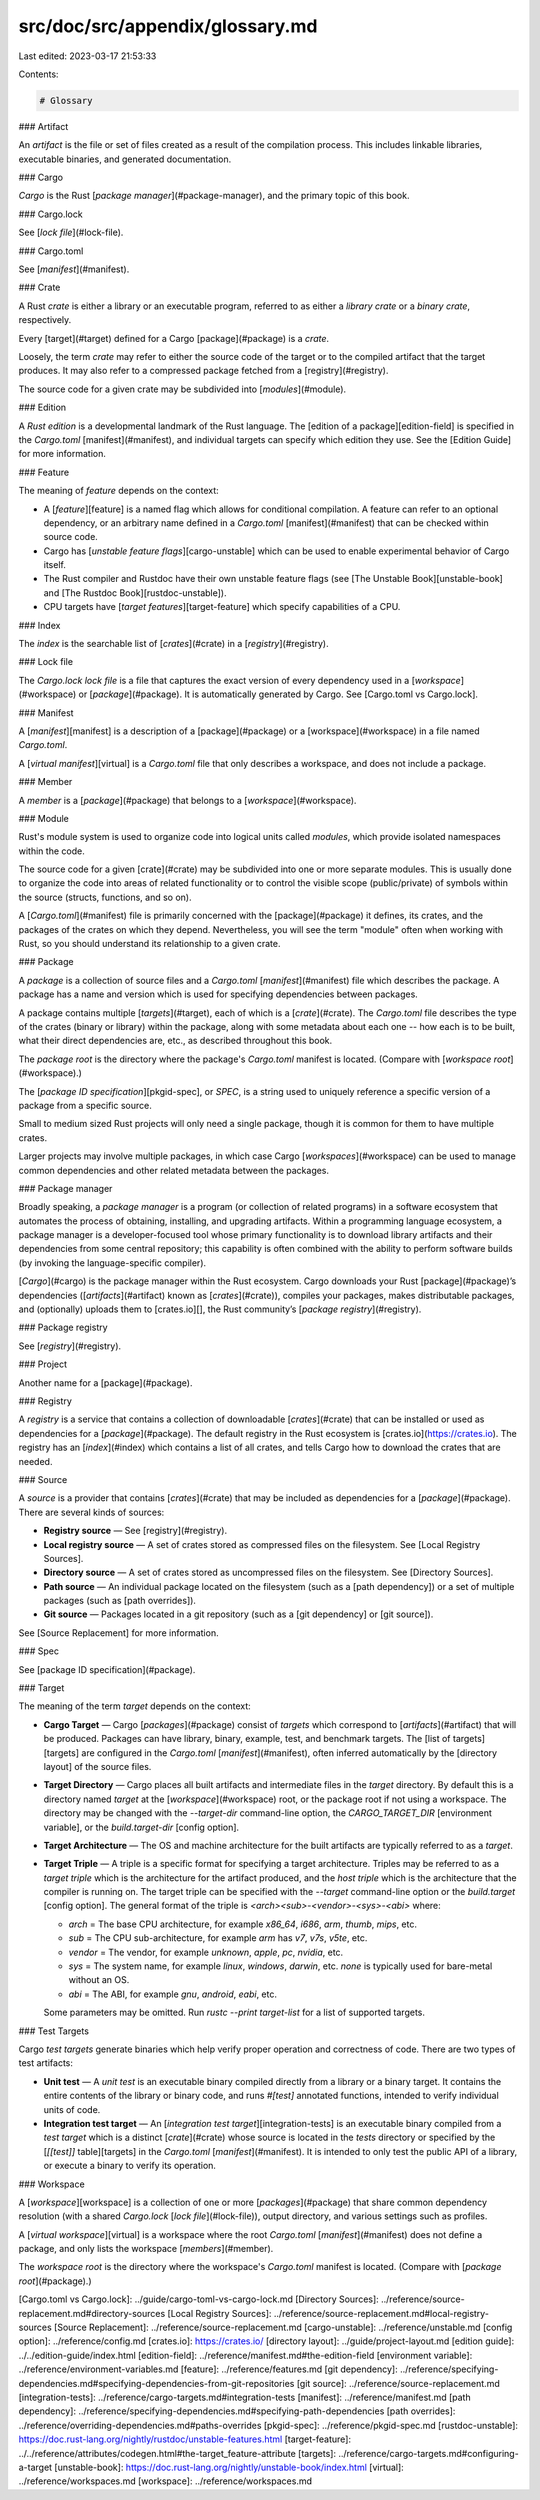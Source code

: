 src/doc/src/appendix/glossary.md
================================

Last edited: 2023-03-17 21:53:33

Contents:

.. code-block:: md

    # Glossary

### Artifact

An *artifact* is the file or set of files created as a result of the
compilation process. This includes linkable libraries, executable binaries,
and generated documentation.

### Cargo

*Cargo* is the Rust [*package manager*](#package-manager), and the primary
topic of this book.

### Cargo.lock

See [*lock file*](#lock-file).

### Cargo.toml

See [*manifest*](#manifest).

### Crate

A Rust *crate* is either a library or an executable program, referred to as
either a *library crate* or a *binary crate*, respectively.

Every [target](#target) defined for a Cargo [package](#package) is a *crate*.

Loosely, the term *crate* may refer to either the source code of the target or
to the compiled artifact that the target produces. It may also refer to a
compressed package fetched from a [registry](#registry).

The source code for a given crate may be subdivided into [*modules*](#module).

### Edition

A *Rust edition* is a developmental landmark of the Rust language. The
[edition of a package][edition-field] is specified in the `Cargo.toml`
[manifest](#manifest), and individual targets can specify which edition they
use. See the [Edition Guide] for more information.

### Feature

The meaning of *feature* depends on the context:

- A [*feature*][feature] is a named flag which allows for conditional
  compilation. A feature can refer to an optional dependency, or an arbitrary
  name defined in a `Cargo.toml` [manifest](#manifest) that can be checked
  within source code.

- Cargo has [*unstable feature flags*][cargo-unstable] which can be used to
  enable experimental behavior of Cargo itself.

- The Rust compiler and Rustdoc have their own unstable feature flags (see
  [The Unstable Book][unstable-book] and [The Rustdoc
  Book][rustdoc-unstable]).

- CPU targets have [*target features*][target-feature] which specify
  capabilities of a CPU.

### Index

The *index* is the searchable list of [*crates*](#crate) in a
[*registry*](#registry).

### Lock file

The `Cargo.lock` *lock file* is a file that captures the exact version of
every dependency used in a [*workspace*](#workspace) or
[*package*](#package). It is automatically generated by Cargo. See
[Cargo.toml vs Cargo.lock].

### Manifest

A [*manifest*][manifest] is a description of a [package](#package) or a
[workspace](#workspace) in a file named `Cargo.toml`.

A [*virtual manifest*][virtual] is a `Cargo.toml` file that only describes a
workspace, and does not include a package.

### Member

A *member* is a [*package*](#package) that belongs to a
[*workspace*](#workspace).

### Module

Rust's module system is used to organize code into logical units called
*modules*, which provide isolated namespaces within the code.

The source code for a given [crate](#crate) may be subdivided into one or more
separate modules. This is usually done to organize the code into areas of
related functionality or to control the visible scope (public/private) of
symbols within the source (structs, functions, and so on).

A [`Cargo.toml`](#manifest) file is primarily concerned with the
[package](#package) it defines, its crates, and the packages of the crates on
which they depend. Nevertheless, you will see the term "module" often when
working with Rust, so you should understand its relationship to a given crate.

### Package

A *package* is a collection of source files and a `Cargo.toml`
[*manifest*](#manifest) file which describes the package. A package has a name
and version which is used for specifying dependencies between packages.

A package contains multiple [*targets*](#target), each of which is a
[*crate*](#crate). The `Cargo.toml` file describes the type of the crates
(binary or library) within the package, along with some metadata about each
one -- how each is to be built, what their direct dependencies are, etc., as
described throughout this book.

The *package root* is the directory where the package's `Cargo.toml` manifest
is located. (Compare with [*workspace root*](#workspace).)

The [*package ID specification*][pkgid-spec], or *SPEC*, is a string used to
uniquely reference a specific version of a package from a specific source.

Small to medium sized Rust projects will only need a single package, though it
is common for them to have multiple crates.

Larger projects may involve multiple packages, in which case Cargo
[*workspaces*](#workspace) can be used to manage common dependencies and other
related metadata between the packages.

### Package manager

Broadly speaking, a *package manager* is a program (or collection of related
programs) in a software ecosystem that automates the process of obtaining,
installing, and upgrading artifacts. Within a programming language ecosystem,
a package manager is a developer-focused tool whose primary functionality is
to download library artifacts and their dependencies from some central
repository; this capability is often combined with the ability to perform
software builds (by invoking the language-specific compiler).

[*Cargo*](#cargo) is the package manager within the Rust ecosystem. Cargo
downloads your Rust [package](#package)’s dependencies
([*artifacts*](#artifact) known as [*crates*](#crate)), compiles your
packages, makes distributable packages, and (optionally) uploads them to
[crates.io][], the Rust community’s [*package registry*](#registry).

### Package registry

See [*registry*](#registry).

### Project

Another name for a [package](#package).

### Registry

A *registry* is a service that contains a collection of downloadable
[*crates*](#crate) that can be installed or used as dependencies for a
[*package*](#package). The default registry in the Rust ecosystem is
[crates.io](https://crates.io). The registry has an [*index*](#index) which
contains a list of all crates, and tells Cargo how to download the crates that
are needed.

### Source

A *source* is a provider that contains [*crates*](#crate) that may be included
as dependencies for a [*package*](#package). There are several kinds of
sources:

- **Registry source** — See [registry](#registry).
- **Local registry source** — A set of crates stored as compressed files on
  the filesystem. See [Local Registry Sources].
- **Directory source** — A set of crates stored as uncompressed files on the
  filesystem. See [Directory Sources].
- **Path source** — An individual package located on the filesystem (such as a
  [path dependency]) or a set of multiple packages (such as [path overrides]).
- **Git source** — Packages located in a git repository (such as a [git
  dependency] or [git source]).

See [Source Replacement] for more information.

### Spec

See [package ID specification](#package).

### Target

The meaning of the term *target* depends on the context:

- **Cargo Target** — Cargo [*packages*](#package) consist of *targets* which
  correspond to [*artifacts*](#artifact) that will be produced. Packages can
  have library, binary, example, test, and benchmark targets. The
  [list of targets][targets] are configured in the `Cargo.toml`
  [*manifest*](#manifest), often inferred automatically by the [directory
  layout] of the source files.
- **Target Directory** — Cargo places all built artifacts and intermediate
  files in the *target* directory. By default this is a directory named
  `target` at the [*workspace*](#workspace) root, or the package root if not
  using a workspace. The directory may be changed with the `--target-dir`
  command-line option, the `CARGO_TARGET_DIR` [environment variable], or the
  `build.target-dir` [config option].
- **Target Architecture** — The OS and machine architecture for the built
  artifacts are typically referred to as a *target*.
- **Target Triple** — A triple is a specific format for specifying a target
  architecture. Triples may be referred to as a *target triple* which is the
  architecture for the artifact produced, and the *host triple* which is the
  architecture that the compiler is running on. The target triple can be
  specified with the `--target` command-line option or the `build.target`
  [config option]. The general format of the triple is
  `<arch><sub>-<vendor>-<sys>-<abi>` where:

  - `arch` = The base CPU architecture, for example `x86_64`, `i686`, `arm`,
    `thumb`, `mips`, etc.
  - `sub` = The CPU sub-architecture, for example `arm` has `v7`, `v7s`,
    `v5te`, etc.
  - `vendor` = The vendor, for example `unknown`, `apple`, `pc`, `nvidia`, etc.
  - `sys` = The system name, for example `linux`, `windows`, `darwin`, etc.
    `none` is typically used for bare-metal without an OS.
  - `abi` = The ABI, for example `gnu`, `android`, `eabi`, etc.

  Some parameters may be omitted. Run `rustc --print target-list` for a list of
  supported targets.

### Test Targets

Cargo *test targets* generate binaries which help verify proper operation and
correctness of code. There are two types of test artifacts:

* **Unit test** — A *unit test* is an executable binary compiled directly from
  a library or a binary target. It contains the entire contents of the library
  or binary code, and runs `#[test]` annotated functions, intended to verify
  individual units of code.
* **Integration test target** — An [*integration test
  target*][integration-tests] is an executable binary compiled from a *test
  target* which is a distinct [*crate*](#crate) whose source is located in the
  `tests` directory or specified by the [`[[test]]` table][targets] in the
  `Cargo.toml` [*manifest*](#manifest). It is intended to only test the public
  API of a library, or execute a binary to verify its operation.

### Workspace

A [*workspace*][workspace] is a collection of one or more
[*packages*](#package) that share common dependency resolution (with a shared
`Cargo.lock` [*lock file*](#lock-file)), output directory, and various
settings such as profiles.

A [*virtual workspace*][virtual] is a workspace where the root `Cargo.toml`
[*manifest*](#manifest) does not define a package, and only lists the
workspace [*members*](#member).

The *workspace root* is the directory where the workspace's `Cargo.toml`
manifest is located. (Compare with [*package root*](#package).)


[Cargo.toml vs Cargo.lock]: ../guide/cargo-toml-vs-cargo-lock.md
[Directory Sources]: ../reference/source-replacement.md#directory-sources
[Local Registry Sources]: ../reference/source-replacement.md#local-registry-sources
[Source Replacement]: ../reference/source-replacement.md
[cargo-unstable]: ../reference/unstable.md
[config option]: ../reference/config.md
[crates.io]: https://crates.io/
[directory layout]: ../guide/project-layout.md
[edition guide]: ../../edition-guide/index.html
[edition-field]: ../reference/manifest.md#the-edition-field
[environment variable]: ../reference/environment-variables.md
[feature]: ../reference/features.md
[git dependency]: ../reference/specifying-dependencies.md#specifying-dependencies-from-git-repositories
[git source]: ../reference/source-replacement.md
[integration-tests]: ../reference/cargo-targets.md#integration-tests
[manifest]: ../reference/manifest.md
[path dependency]: ../reference/specifying-dependencies.md#specifying-path-dependencies
[path overrides]: ../reference/overriding-dependencies.md#paths-overrides
[pkgid-spec]: ../reference/pkgid-spec.md
[rustdoc-unstable]: https://doc.rust-lang.org/nightly/rustdoc/unstable-features.html
[target-feature]: ../../reference/attributes/codegen.html#the-target_feature-attribute
[targets]: ../reference/cargo-targets.md#configuring-a-target
[unstable-book]: https://doc.rust-lang.org/nightly/unstable-book/index.html
[virtual]: ../reference/workspaces.md
[workspace]: ../reference/workspaces.md


